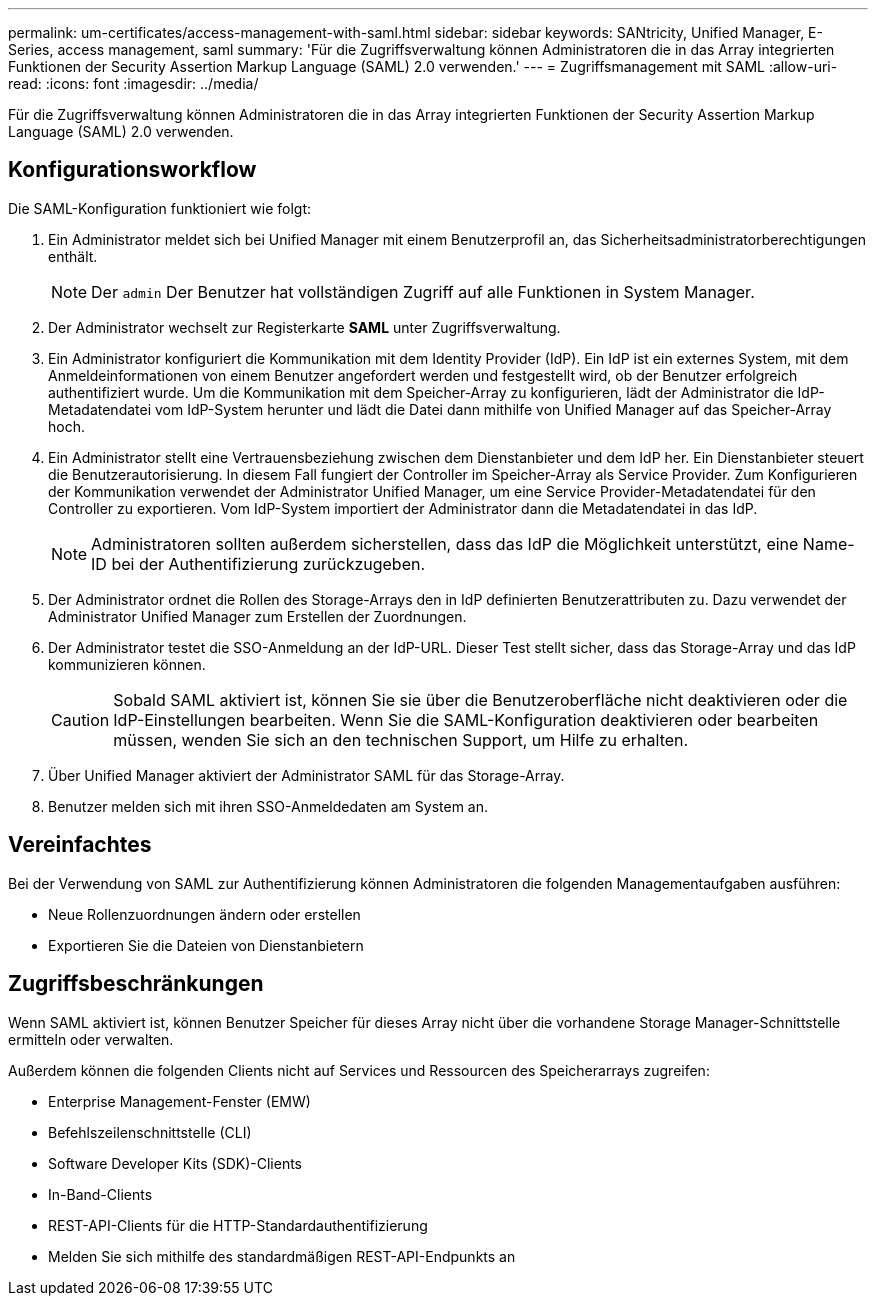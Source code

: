 ---
permalink: um-certificates/access-management-with-saml.html 
sidebar: sidebar 
keywords: SANtricity, Unified Manager, E-Series, access management, saml 
summary: 'Für die Zugriffsverwaltung können Administratoren die in das Array integrierten Funktionen der Security Assertion Markup Language (SAML) 2.0 verwenden.' 
---
= Zugriffsmanagement mit SAML
:allow-uri-read: 
:icons: font
:imagesdir: ../media/


[role="lead"]
Für die Zugriffsverwaltung können Administratoren die in das Array integrierten Funktionen der Security Assertion Markup Language (SAML) 2.0 verwenden.



== Konfigurationsworkflow

Die SAML-Konfiguration funktioniert wie folgt:

. Ein Administrator meldet sich bei Unified Manager mit einem Benutzerprofil an, das Sicherheitsadministratorberechtigungen enthält.
+
[NOTE]
====
Der `admin` Der Benutzer hat vollständigen Zugriff auf alle Funktionen in System Manager.

====
. Der Administrator wechselt zur Registerkarte *SAML* unter Zugriffsverwaltung.
. Ein Administrator konfiguriert die Kommunikation mit dem Identity Provider (IdP). Ein IdP ist ein externes System, mit dem Anmeldeinformationen von einem Benutzer angefordert werden und festgestellt wird, ob der Benutzer erfolgreich authentifiziert wurde. Um die Kommunikation mit dem Speicher-Array zu konfigurieren, lädt der Administrator die IdP-Metadatendatei vom IdP-System herunter und lädt die Datei dann mithilfe von Unified Manager auf das Speicher-Array hoch.
. Ein Administrator stellt eine Vertrauensbeziehung zwischen dem Dienstanbieter und dem IdP her. Ein Dienstanbieter steuert die Benutzerautorisierung. In diesem Fall fungiert der Controller im Speicher-Array als Service Provider. Zum Konfigurieren der Kommunikation verwendet der Administrator Unified Manager, um eine Service Provider-Metadatendatei für den Controller zu exportieren. Vom IdP-System importiert der Administrator dann die Metadatendatei in das IdP.
+
[NOTE]
====
Administratoren sollten außerdem sicherstellen, dass das IdP die Möglichkeit unterstützt, eine Name-ID bei der Authentifizierung zurückzugeben.

====
. Der Administrator ordnet die Rollen des Storage-Arrays den in IdP definierten Benutzerattributen zu. Dazu verwendet der Administrator Unified Manager zum Erstellen der Zuordnungen.
. Der Administrator testet die SSO-Anmeldung an der IdP-URL. Dieser Test stellt sicher, dass das Storage-Array und das IdP kommunizieren können.
+
[CAUTION]
====
Sobald SAML aktiviert ist, können Sie sie über die Benutzeroberfläche nicht deaktivieren oder die IdP-Einstellungen bearbeiten. Wenn Sie die SAML-Konfiguration deaktivieren oder bearbeiten müssen, wenden Sie sich an den technischen Support, um Hilfe zu erhalten.

====
. Über Unified Manager aktiviert der Administrator SAML für das Storage-Array.
. Benutzer melden sich mit ihren SSO-Anmeldedaten am System an.




== Vereinfachtes

Bei der Verwendung von SAML zur Authentifizierung können Administratoren die folgenden Managementaufgaben ausführen:

* Neue Rollenzuordnungen ändern oder erstellen
* Exportieren Sie die Dateien von Dienstanbietern




== Zugriffsbeschränkungen

Wenn SAML aktiviert ist, können Benutzer Speicher für dieses Array nicht über die vorhandene Storage Manager-Schnittstelle ermitteln oder verwalten.

Außerdem können die folgenden Clients nicht auf Services und Ressourcen des Speicherarrays zugreifen:

* Enterprise Management-Fenster (EMW)
* Befehlszeilenschnittstelle (CLI)
* Software Developer Kits (SDK)-Clients
* In-Band-Clients
* REST-API-Clients für die HTTP-Standardauthentifizierung
* Melden Sie sich mithilfe des standardmäßigen REST-API-Endpunkts an

